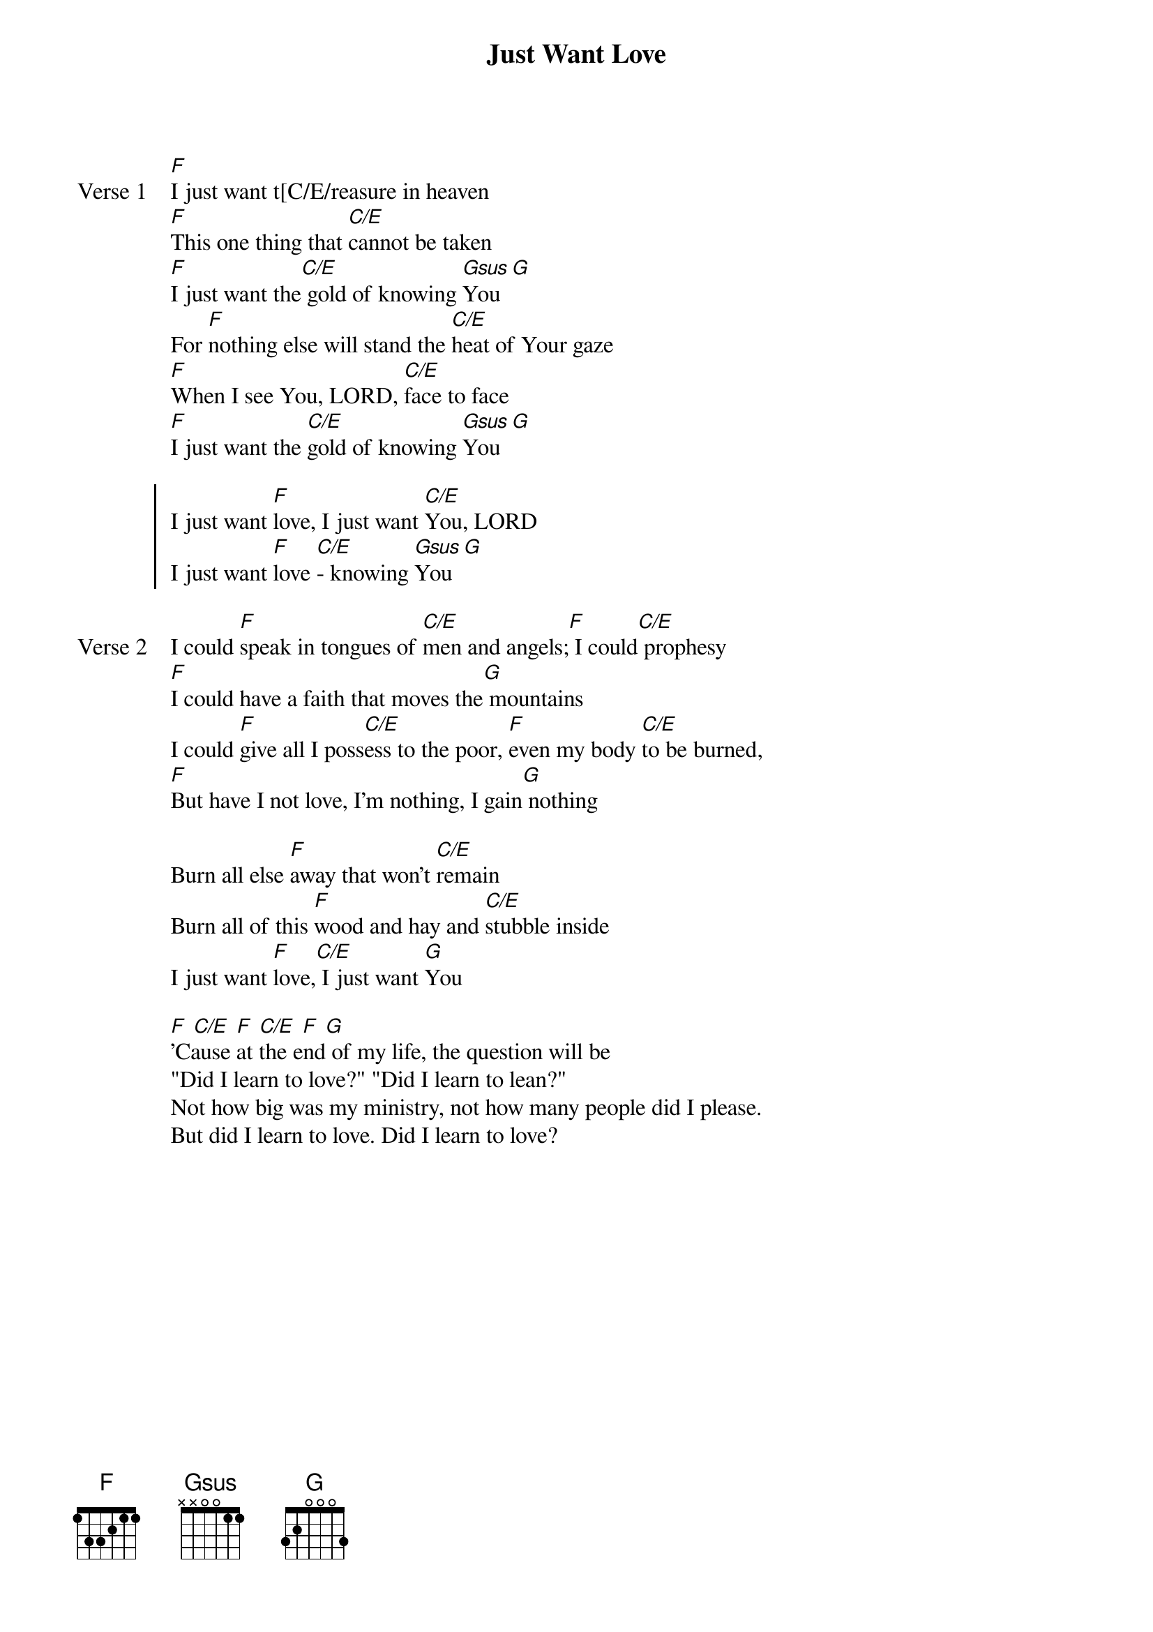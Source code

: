 {title: Just Want Love}
{artist: Lisa Gottshall}
{key: C}

{start_of_verse: Verse 1}
[F]I just want t[C/E/reasure in heaven
[F]This one thing that [C/E]cannot be taken
[F]I just want the[C/E] gold of knowing [Gsus]You [G]
For [F]nothing else will stand the [C/E]heat of Your gaze
[F]When I see You, LORD, [C/E]face to face
[F]I just want the [C/E]gold of knowing [Gsus]You [G]
{end_of_verse}

{start_of_chorus}
I just want [F]love, I just want [C/E]You, LORD
I just want [F]love [C/E]- knowing [Gsus]You [G]
{end_of_chorus}

{start_of_verse: Verse 2}
I could [F]speak in tongues of [C/E]men and angels;[F] I could[C/E] prophesy
[F]I could have a faith that moves the[G] mountains
I could [F]give all I poss[C/E]ess to the poor, [F]even my body [C/E]to be burned,
[F]But have I not love, I'm nothing, I gain[G] nothing
{end_of_verse}

{start_of_bridge}
Burn all else [F]away that won't [C/E]remain
Burn all of this [F]wood and hay and [C/E]stubble inside
I just want [F]love,[C/E] I just want [G]You
{end_of_bridge}

{start_of_bridge}
[F] [C/E] [F] [C/E] [F] [G]
'Cause at the end of my life, the question will be
"Did I learn to love?" "Did I learn to lean?"
Not how big was my ministry, not how many people did I please.
But did I learn to love. Did I learn to love?
{end_of_bridge}
